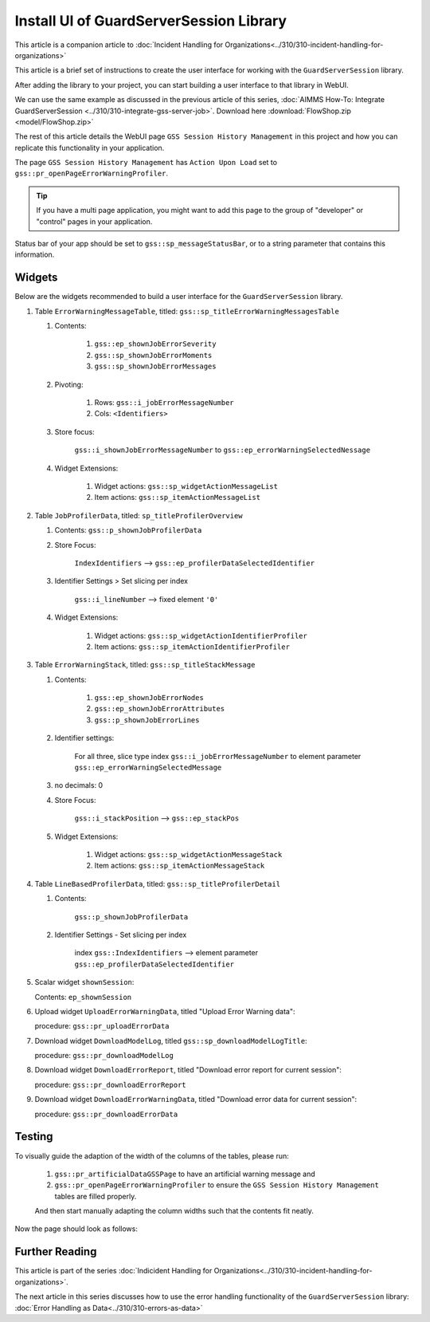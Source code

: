 Install UI of GuardServerSession Library
=========================================

This article is a companion article to :doc:`Incident Handling for Organizations<../310/310-incident-handling-for-organizations>`


This article is a brief set of instructions to create the user interface for working with the ``GuardServerSession`` library. 

After adding the library to your project, you can start building a user interface to that library in WebUI. 

We can use the same example as discussed in the previous article of this series, :doc:`AIMMS How-To: Integrate GuardServerSession <../310/310-integrate-gss-server-job>`. Download here :download:`FlowShop.zip <model/FlowShop.zip>` 

The rest of this article details the WebUI page ``GSS Session History Management`` in this project and how you can replicate this functionality in your application. 

The page ``GSS Session History Management`` has ``Action Upon Load`` set to ``gss::pr_openPageErrorWarningProfiler``.
    
.. tip::
    
    If you have a multi page application, you might want to add this page to the group of "developer" or "control" pages in your application.

Status bar of your app should be set to ``gss::sp_messageStatusBar``, or to a string parameter that contains this information.

Widgets
-------------------------

Below are the widgets recommended to build a user interface for the ``GuardServerSession`` library.

#.  Table ``ErrorWarningMessageTable``, titled: ``gss::sp_titleErrorWarningMessagesTable``

    #. Contents: 

        #.  ``gss::ep_shownJobErrorSeverity``
        #.  ``gss::sp_shownJobErrorMoments``
        #.  ``gss::sp_shownJobErrorMessages``

    #. Pivoting: 

        #.  Rows: ``gss::i_jobErrorMessageNumber``
        #.  Cols: ``<Identifiers>``

    #. Store focus: 

        ``gss::i_shownJobErrorMessageNumber`` to ``gss::ep_errorWarningSelectedNessage``

    #. Widget Extensions:

        #. Widget actions: ``gss::sp_widgetActionMessageList``

        #. Item actions: ``gss::sp_itemActionMessageList``

#.  Table ``JobProfilerData``, titled: ``sp_titleProfilerOverview``

    #. Contents: ``gss::p_shownJobProfilerData``

    #. Store Focus:

        ``IndexIdentifiers`` --> ``gss::ep_profilerDataSelectedIdentifier``

    #. Identifier Settings > Set slicing per index

        ``gss::i_lineNumber`` --> fixed element ``'0'``
    
    #. Widget Extensions:

        #.  Widget actions: ``gss::sp_widgetActionIdentifierProfiler``
    
        #.  Item actions: ``gss::sp_itemActionIdentifierProfiler``

#.  Table ``ErrorWarningStack``, titled: ``gss::sp_titleStackMessage``

    #. Contents:

        #.  ``gss::ep_shownJobErrorNodes``
        #.  ``gss::ep_shownJobErrorAttributes``
        #.  ``gss::p_shownJobErrorLines``

    #. Identifier settings:

        For all three, slice type index ``gss::i_jobErrorMessageNumber`` to element parameter ``gss::ep_errorWarningSelectedMessage``

    #. no decimals: 0

    #. Store Focus:

        ``gss::i_stackPosition`` --> ``gss::ep_stackPos``

    #. Widget Extensions:

        #.  Widget actions: ``gss::sp_widgetActionMessageStack``
        #.  Item actions: ``gss::sp_itemActionMessageStack``

#.  Table ``LineBasedProfilerData``, titled: ``gss::sp_titleProfilerDetail``

    #. Contents: 

        ``gss::p_shownJobProfilerData``

    #. Identifier Settings - Set slicing per index

        index ``gss::IndexIdentifiers`` --> element parameter ``gss::ep_profilerDataSelectedIdentifier``

#.  Scalar widget ``shownSession``:

    Contents: ``ep_shownSession``

#.  Upload widget ``UploadErrorWarningData``, titled "Upload Error Warning data":

    procedure: ``gss::pr_uploadErrorData``

#.  Download widget ``DownloadModelLog``, titled ``gss::sp_downloadModelLogTitle``:

    procedure: ``gss::pr_downloadModelLog``

#.  Download widget ``DownloadErrorReport``, titled "Download error report for current session": 

    procedure: ``gss::pr_downloadErrorReport``

    .. title: ``"Download error report shown session"``
    .. what do mean by shown session ? 

#.  Download widget ``DownloadErrorWarningData``, titled "Download error data for current session":

    procedure: ``gss::pr_downloadErrorData``

Testing
-----------
To visually guide the adaption of the width of the columns of the tables, please run:
    
    #.  ``gss::pr_artificialDataGSSPage`` to have an artificial warning message and 
    
    #.  ``gss::pr_openPageErrorWarningProfiler`` to ensure the ``GSS Session History Management`` tables are filled properly.
    
    And then start manually adapting the column widths such that the contents fit neatly.
    
Now the page should look as follows:

    .. image:: images/gss-page-design.png
        :align: center


Further Reading
---------------------

This article is part of the series :doc:`Indicident Handling for Organizations<../310/310-incident-handling-for-organizations>`.

The next article in this series discusses how to use the error handling functionality of the ``GuardServerSession`` library: :doc:`Error Handling as Data<../310/310-errors-as-data>`










































